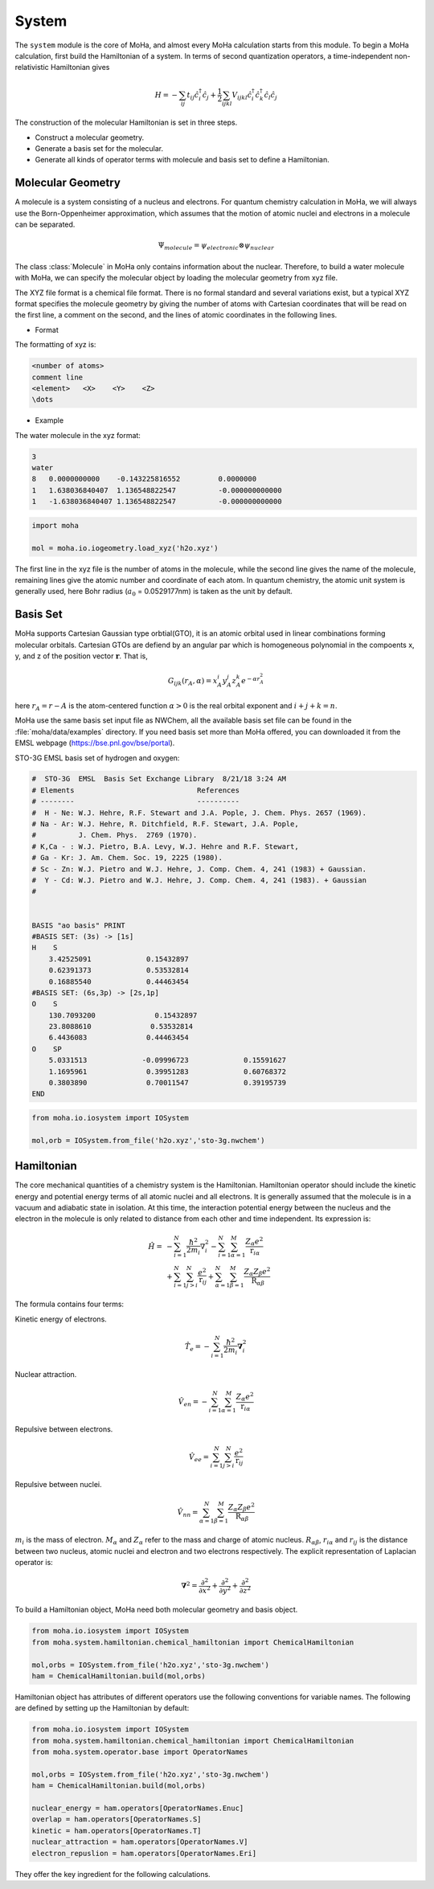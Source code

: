 ======
System
======
The ``system`` module is the core of MoHa, and almost every MoHa calculation starts from this module. To begin a MoHa calculation, first build the Hamiltonian of a system. In terms of second quantization operators, a time-independent non-relativistic Hamiltonian gives

.. math::
        H = - \sum_{ij} t_{ij}\hat{c}^{\dagger}_{i}\hat{c}_{j} + \frac{1}{2} \sum_{ijkl}
        V_{ijkl}\hat{c}^{\dagger}_{i}\hat{c}^{\dagger}_{k}\hat{c}_{l}\hat{c}_{j}

The construction of the molecular Hamiltonian is set in three steps.

- Construct a molecular geometry.
- Generate a basis set for the molecular.
- Generate all kinds of operator terms with molecule and basis set to define a Hamiltonian.
 
Molecular Geometry
==================
A molecule is a system consisting of a nucleus and electrons. For quantum chemistry calculation in MoHa, we will always use the Born-Oppenheimer approximation, which assumes that the motion of atomic nuclei and electrons in a molecule can be separated.

.. math::

    \Psi_{molecule} = \psi_{electronic} \otimes \psi_{nuclear}

The class :class:`Molecule` in MoHa only contains information about the nuclear. Therefore, to build a water molecule with MoHa, we can specify the molecular object by loading the molecular geometry from xyz file.    

The XYZ file format is a chemical file format. There is no formal standard and several variations exist, but a typical XYZ format specifies the molecule geometry by giving the number of atoms with Cartesian coordinates that will be read on the first line, a comment on the second, and the lines of atomic coordinates in the following lines.

* Format

The formatting of xyz is:

.. code-block:: text

    <number of atoms>
    comment line
    <element>   <X>    <Y>    <Z>
    \dots

* Example

The water molecule in the xyz format:

.. code-block:: text

    3
    water
    8   0.0000000000	-0.143225816552		0.0000000
    1   1.638036840407	1.136548822547		-0.000000000000
    1   -1.638036840407	1.136548822547		-0.000000000000

.. code-block:: python

    import moha

    mol = moha.io.iogeometry.load_xyz('h2o.xyz')

The first line in the xyz file is the number of atoms in the molecule, while the second line gives the name of the molecule, remaining lines give the atomic number and coordinate of each atom. In quantum chemistry, the atomic unit system is generally used, here Bohr radius (:math:`a_0` = 0.0529177nm) is taken as the unit by default.

Basis Set
=========
MoHa supports Cartesian Gaussian type orbtial(GTO), it is an atomic orbital used in linear combinations forming molecular orbitals. Cartesian GTOs are defiend by an angular par which is homogeneous polynomial in the compoents x, y, and z of the position vector :math:`\mathbf{r}`. That is,

.. math::
    
    G_{ijk}(r_A,\alpha) = x^i_A y^j_A z^k_A e^{-\alpha r^2_A}

here :math:`r_A = r - A` is the atom-centered function :math:`\alpha > 0` is the real orbital exponent and :math:`i+j+k = n`.

MoHa use the same basis set input file as NWChem, all the available basis set file can be found in the :file:`moha/data/examples` directory. If you need basis set more than MoHa offered, you can downloaded it from the EMSL webpage (https://bse.pnl.gov/bse/portal).

STO-3G EMSL basis set of hydrogen and oxygen:

.. code-block:: text

    #  STO-3G  EMSL  Basis Set Exchange Library  8/21/18 3:24 AM
    # Elements                             References
    # --------                             ----------
    #  H - Ne: W.J. Hehre, R.F. Stewart and J.A. Pople, J. Chem. Phys. 2657 (1969).
    # Na - Ar: W.J. Hehre, R. Ditchfield, R.F. Stewart, J.A. Pople,
    #          J. Chem. Phys.  2769 (1970).
    # K,Ca - : W.J. Pietro, B.A. Levy, W.J. Hehre and R.F. Stewart,
    # Ga - Kr: J. Am. Chem. Soc. 19, 2225 (1980).
    # Sc - Zn: W.J. Pietro and W.J. Hehre, J. Comp. Chem. 4, 241 (1983) + Gaussian.
    #  Y - Cd: W.J. Pietro and W.J. Hehre, J. Comp. Chem. 4, 241 (1983). + Gaussian
    #   


    BASIS "ao basis" PRINT
    #BASIS SET: (3s) -> [1s]
    H    S
        3.42525091             0.15432897       
        0.62391373             0.53532814       
        0.16885540             0.44463454       
    #BASIS SET: (6s,3p) -> [2s,1p]
    O    S
        130.7093200              0.15432897       
        23.8088610              0.53532814       
        6.4436083              0.44463454       
    O    SP
        5.0331513             -0.09996723             0.15591627       
        1.1695961              0.39951283             0.60768372       
        0.3803890              0.70011547             0.39195739       
    END

.. code-block:: python

    from moha.io.iosystem import IOSystem

    mol,orb = IOSystem.from_file('h2o.xyz','sto-3g.nwchem')

Hamiltonian
===========
The core mechanical quantities of a chemistry system is the Hamiltonian. Hamiltonian operator
should include the kinetic energy and potential energy terms of all atomic nuclei and all
electrons. It is generally assumed that the molecule is in a vacuum and adiabatic state
in isolation. At this time, the interaction potential energy between the nucleus and the
electron in the molecule is only related to distance from each other and time independent. 
Its expression is:

.. math::
    \hat{H}= &-\sum^N_{i=1}\frac{\hbar^2}{2m_i}{\nabla}_i^2
    - \sum^N_{i=1}\sum^M_{\alpha=1} \frac{Z_\alpha e^2}{\textbf{r}_{i\alpha}}\\
    &+\sum^N_{i=1}\sum^N_{j>i} \frac{e^2}{\textbf{r}_{ij}}
    +\sum^N_{\alpha=1}\sum^M_{\beta=1} \frac{Z_\alpha Z_\beta e^2}{\textbf{R}_{\alpha\beta}}

The formula contains four terms:

Kinetic energy of electrons.

.. math::

    \hat{T}_e = -\sum^N_{i=1}\frac{\hbar^2}{2m_i}\boldsymbol{\nabla}_i^2

Nuclear attraction.

.. math::
  		
    \hat{V}_{en} = -\sum^N_{i=1}\sum^M_{\alpha=1} \frac{Z_\alpha e^2}{\textbf{r}_{i\alpha}}  

Repulsive between electrons.

.. math::
  		
    \hat{V}_{ee} = \sum^N_{i=1}\sum^N_{j>i} \frac{e^2}{\textbf{r}_{ij}}

Repulsive between nuclei.

.. math::
  		
    \hat{V}_{nn} = \sum^N_{\alpha=1}\sum^M_{\beta=1} \frac{Z_\alpha Z_\beta e^2}{\textbf{R}_{\alpha\beta}} 


:math:`m_i` is the mass of electron. :math:`M_\alpha` and :math:`Z_\alpha` refer to the mass and charge of atomic nucleus. 
:math:`R_{\alpha\beta}`, :math:`r_{i\alpha}` and :math:`r_{ij}` is the distance between two nucleus, atomic nuclei 
and electron and two electrons respectively. The explicit representation of Laplacian operator is:

.. math::
	\boldsymbol{\nabla}^2 = \frac{\partial^2}{\partial x^2} +\frac{\partial^2}{\partial y^2} 
	+ \frac{\partial^2}{\partial z^2}


To build a Hamiltonian object, MoHa need both molecular geometry and basis object.

.. code-block:: python

    from moha.io.iosystem import IOSystem
    from moha.system.hamiltonian.chemical_hamiltonian import ChemicalHamiltonian

    mol,orbs = IOSystem.from_file('h2o.xyz','sto-3g.nwchem')
    ham = ChemicalHamiltonian.build(mol,orbs)

Hamiltonian object has attributes of different operators use the following
conventions for variable names. The following are defined by setting up the
Hamiltonian by default:

.. code-block:: python
    
    
    from moha.io.iosystem import IOSystem
    from moha.system.hamiltonian.chemical_hamiltonian import ChemicalHamiltonian
    from moha.system.operator.base import OperatorNames

    mol,orbs = IOSystem.from_file('h2o.xyz','sto-3g.nwchem')
    ham = ChemicalHamiltonian.build(mol,orbs)

    nuclear_energy = ham.operators[OperatorNames.Enuc]
    overlap = ham.operators[OperatorNames.S]
    kinetic = ham.operators[OperatorNames.T]
    nuclear_attraction = ham.operators[OperatorNames.V]
    electron_repuslion = ham.operators[OperatorNames.Eri]

They offer the key ingredient for the following calculations.
